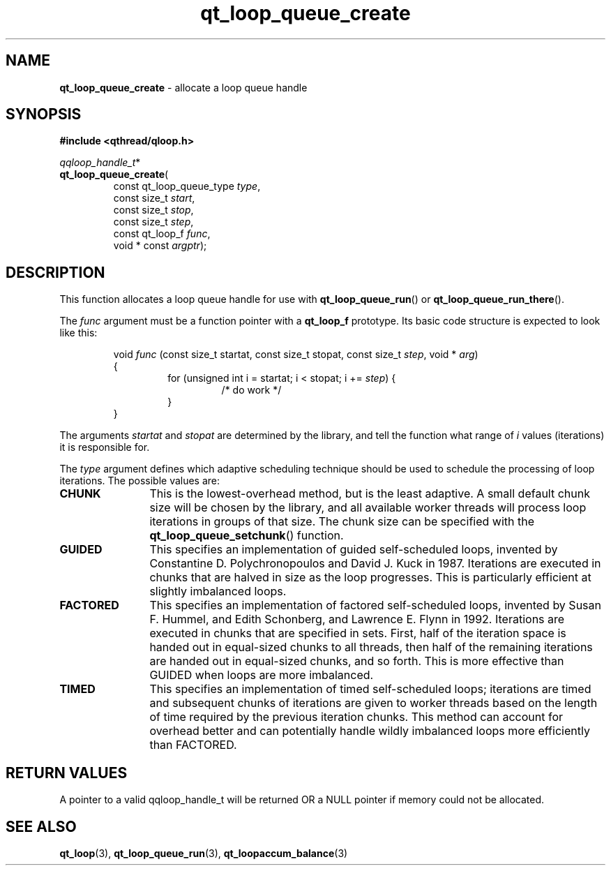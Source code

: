 .TH qt_loop_queue_create 3 "APRIL 2011" libqthread "libqthread"
.SH NAME
.B qt_loop_queue_create
\- allocate a loop queue handle
.SH SYNOPSIS
.B #include <qthread/qloop.h>

.IR qqloop_handle_t *
.br
.BR qt_loop_queue_create (
.RS
.RI "const qt_loop_queue_type " type ,
.br
.RI "const size_t " start ,
.br
.RI "const size_t " stop ,
.br
.RI "const size_t " step ,
.br
.RI "const qt_loop_f " func ,
.br
.RI "void * const " argptr );
.SH DESCRIPTION
This function allocates a loop queue handle for use with
.BR qt_loop_queue_run ()
or
.BR qt_loop_queue_run_there ().
.PP
The
.I func
argument must be a function pointer with a
.B qt_loop_f
prototype. Its basic code structure is expected to look like this:
.RS
.PP
void
.I func
(const size_t startat, const size_t stopat, const size_t 
.IR step ", void * " arg )
.br
{
.RS
for (unsigned int i = startat; i < stopat; i +=
.IR step )
{
.RS
/* do work */
.RE
}
.RE
}
.RE
.PP
The arguments
.I startat
and
.I stopat
are determined by the library, and tell the function what range of
.I i
values (iterations) it is responsible for.
.PP
The
.I type
argument defines which adaptive scheduling technique should be used to schedule the processing of loop iterations. The possible values are:
.TP 12
.B CHUNK
This is the lowest-overhead method, but is the least adaptive. A small default
chunk size will be chosen by the library, and all available worker threads will
process loop iterations in groups of that size. The chunk size can be specified with the
.BR qt_loop_queue_setchunk ()
function.
.TP
.B GUIDED
This specifies an implementation of guided self-scheduled loops, invented by Constantine D. Polychronopoulos and David J. Kuck in 1987. Iterations are
executed in chunks that are halved in size as the loop progresses. This is
particularly efficient at slightly imbalanced loops.
.TP
.B FACTORED
This specifies an implementation of factored self-scheduled loops, invented by Susan F. Hummel, and Edith Schonberg, and Lawrence E. Flynn in 1992. Iterations are executed in chunks that are specified in sets. First, half of the iteration space is handed out in equal-sized chunks to all threads, then half of the remaining iterations are handed out in equal-sized chunks, and so forth. This is more effective than GUIDED when loops are more imbalanced.
.TP
.B TIMED
This specifies an implementation of timed self-scheduled loops; iterations are timed and subsequent chunks of iterations are given to worker threads based on the length of time required by the previous iteration chunks. This method can account for overhead better and can potentially handle wildly imbalanced loops more efficiently than FACTORED.
.SH RETURN VALUES
A pointer to a valid qqloop_handle_t will be returned OR a NULL pointer if
memory could not be allocated.
.SH SEE ALSO
.BR qt_loop (3),
.BR qt_loop_queue_run (3),
.BR qt_loopaccum_balance (3)
